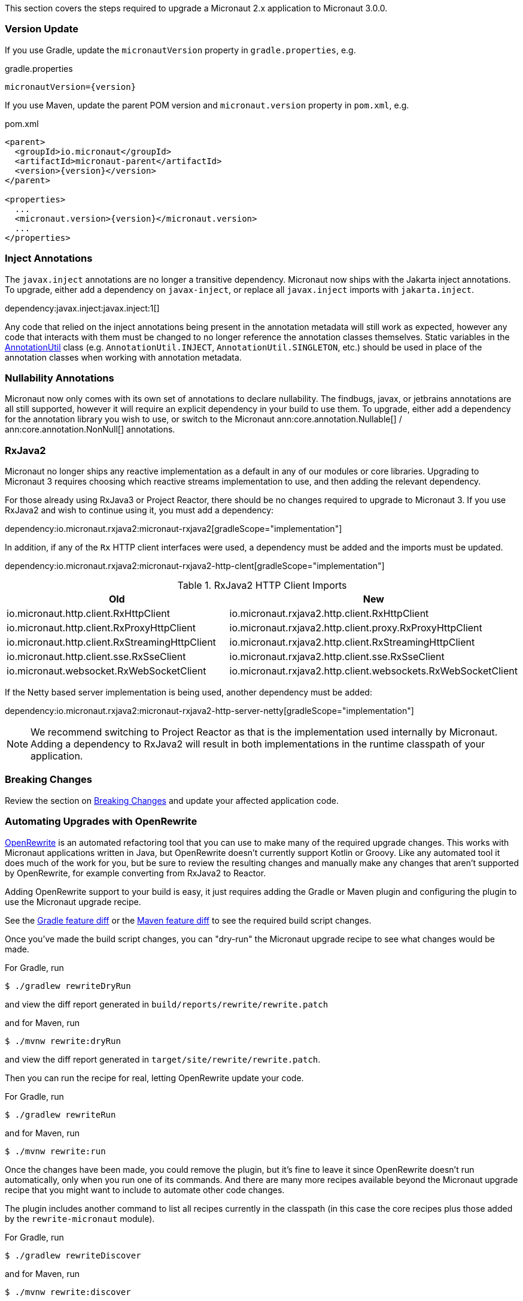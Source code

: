 This section covers the steps required to upgrade a Micronaut 2.x application to Micronaut 3.0.0.

=== Version Update

If you use Gradle, update the `micronautVersion` property in `gradle.properties`, e.g.

.gradle.properties
[source,properties,subs="attributes+"]
----
micronautVersion={version}
----

If you use Maven, update the parent POM version and `micronaut.version` property in `pom.xml`, e.g.

.pom.xml
[source,xml,subs="attributes+"]
----
<parent>
  <groupId>io.micronaut</groupId>
  <artifactId>micronaut-parent</artifactId>
  <version>{version}</version>
</parent>

<properties>
  ...
  <micronaut.version>{version}</micronaut.version>
  ...
</properties>
----

=== Inject Annotations

The `javax.inject` annotations are no longer a transitive dependency. Micronaut now ships with the Jakarta inject annotations. To upgrade, either add a dependency on `javax-inject`, or replace all `javax.inject` imports with `jakarta.inject`.

dependency:javax.inject:javax.inject:1[]

Any code that relied on the inject annotations being present in the annotation metadata will still work as expected, however any code that interacts with them must be changed to no longer reference the annotation classes themselves. Static variables in the link:{api}/io/micronaut/core/annotation/AnnotationUtil.html[AnnotationUtil] class (e.g. `AnnotationUtil.INJECT`, `AnnotationUtil.SINGLETON`, etc.) should be used in place of the annotation classes when working with annotation metadata.

=== Nullability Annotations

Micronaut now only comes with its own set of annotations to declare nullability. The findbugs, javax, or jetbrains annotations are all still supported, however it will require an explicit dependency in your build to use them. To upgrade, either add a dependency for the annotation library you wish to use, or switch to the Micronaut ann:core.annotation.Nullable[] / ann:core.annotation.NonNull[] annotations.

=== RxJava2

Micronaut no longer ships any reactive implementation as a default in any of our modules or core libraries. Upgrading to Micronaut 3 requires choosing which reactive streams implementation to use, and then adding the relevant dependency.

For those already using RxJava3 or Project Reactor, there should be no changes required to upgrade to Micronaut 3. If you use RxJava2 and wish to continue using it, you must add a dependency:

dependency:io.micronaut.rxjava2:micronaut-rxjava2[gradleScope="implementation"]

In addition, if any of the `Rx` HTTP client interfaces were used, a dependency must be added and the imports must be updated.

dependency:io.micronaut.rxjava2:micronaut-rxjava2-http-clent[gradleScope="implementation"]

.RxJava2 HTTP Client Imports
|===
|Old |New

| io.micronaut.http.client.RxHttpClient
| io.micronaut.rxjava2.http.client.RxHttpClient

| io.micronaut.http.client.RxProxyHttpClient
| io.micronaut.rxjava2.http.client.proxy.RxProxyHttpClient

| io.micronaut.http.client.RxStreamingHttpClient
| io.micronaut.rxjava2.http.client.RxStreamingHttpClient

| io.micronaut.http.client.sse.RxSseClient
| io.micronaut.rxjava2.http.client.sse.RxSseClient

| io.micronaut.websocket.RxWebSocketClient
| io.micronaut.rxjava2.http.client.websockets.RxWebSocketClient

|===

If the Netty based server implementation is being used, another dependency must be added:

dependency:io.micronaut.rxjava2:micronaut-rxjava2-http-server-netty[gradleScope="implementation"]

NOTE: We recommend switching to Project Reactor as that is the implementation used internally by Micronaut. Adding a dependency to RxJava2 will result in both implementations in the runtime classpath of your application.

=== Breaking Changes

Review the section on <<breaks, Breaking Changes>> and update your affected application code.

=== Automating Upgrades with OpenRewrite

https://docs.openrewrite.org/[OpenRewrite^] is an automated refactoring tool that you can use to make many of the required upgrade changes. This works with Micronaut applications written in Java, but OpenRewrite doesn't currently support Kotlin or Groovy. Like any automated tool it does much of the work for you, but be sure to review the resulting changes and manually make any changes that aren't supported by OpenRewrite, for example converting from RxJava2 to Reactor.

Adding OpenRewrite support to your build is easy, it just requires adding the Gradle or Maven plugin and configuring the plugin to use the Micronaut upgrade recipe.

See the https://micronaut.io/launch?features=openrewrite&lang=JAVA&build=GRADLE&activity=diff[Gradle feature diff^] or the https://micronaut.io/launch?features=acme&lang=JAVA&build=MAVEN&activity=diff[Maven feature diff^] to see the required build script changes.

Once you've made the build script changes, you can "dry-run" the Micronaut upgrade recipe to see what changes would be made.

For Gradle, run

[source,bash]
----
$ ./gradlew rewriteDryRun
----

and view the diff report generated in `build/reports/rewrite/rewrite.patch`

and for Maven, run

[source,bash]
----
$ ./mvnw rewrite:dryRun
----

and view the diff report generated in `target/site/rewrite/rewrite.patch`.

Then you can run the recipe for real, letting OpenRewrite update your code.

For Gradle, run

[source,bash]
----
$ ./gradlew rewriteRun
----

and for Maven, run

[source,bash]
----
$ ./mvnw rewrite:run
----

Once the changes have been made, you could remove the plugin, but it's fine to leave it since OpenRewrite doesn't run automatically, only when you run one of its commands. And there are many more recipes available beyond the Micronaut upgrade recipe that you might want to include to automate other code changes.

The plugin includes another command to list all recipes currently in the classpath (in this case the core recipes plus those added by the `rewrite-micronaut` module).

For Gradle, run

[source,bash]
----
$ ./gradlew rewriteDiscover
----

and for Maven, run

[source,bash]
----
$ ./mvnw rewrite:discover
----

and the available recipes and styles will be output to the console. Check out the https://docs.openrewrite.org/[OpenRewrite documentation] for more information and to see the many other available recipes available.
